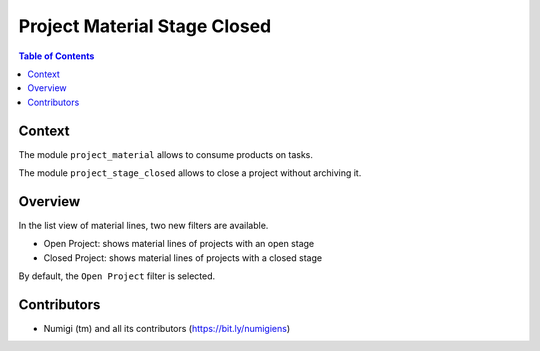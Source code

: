 Project Material Stage Closed
=============================

.. contents:: Table of Contents

Context
-------
The module ``project_material`` allows to consume products on tasks.

The module ``project_stage_closed`` allows to close a project without archiving it.

Overview
--------
In the list view of material lines, two new filters are available.

.. image:: static/description/project_task_material_list.png

* Open Project: shows material lines of projects with an open stage
* Closed Project: shows material lines of projects with a closed stage

By default, the ``Open Project`` filter is selected.

Contributors
------------
* Numigi (tm) and all its contributors (https://bit.ly/numigiens)
